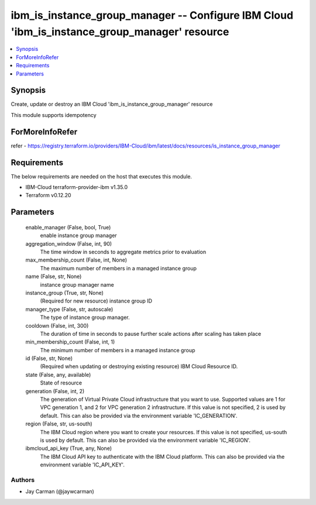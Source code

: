 
ibm_is_instance_group_manager -- Configure IBM Cloud 'ibm_is_instance_group_manager' resource
=============================================================================================

.. contents::
   :local:
   :depth: 1


Synopsis
--------

Create, update or destroy an IBM Cloud 'ibm_is_instance_group_manager' resource

This module supports idempotency


ForMoreInfoRefer
----------------
refer - https://registry.terraform.io/providers/IBM-Cloud/ibm/latest/docs/resources/is_instance_group_manager

Requirements
------------
The below requirements are needed on the host that executes this module.

- IBM-Cloud terraform-provider-ibm v1.35.0
- Terraform v0.12.20



Parameters
----------

  enable_manager (False, bool, True)
    enable instance group manager


  aggregation_window (False, int, 90)
    The time window in seconds to aggregate metrics prior to evaluation


  max_membership_count (False, int, None)
    The maximum number of members in a managed instance group


  name (False, str, None)
    instance group manager name


  instance_group (True, str, None)
    (Required for new resource) instance group ID


  manager_type (False, str, autoscale)
    The type of instance group manager.


  cooldown (False, int, 300)
    The duration of time in seconds to pause further scale actions after scaling has taken place


  min_membership_count (False, int, 1)
    The minimum number of members in a managed instance group


  id (False, str, None)
    (Required when updating or destroying existing resource) IBM Cloud Resource ID.


  state (False, any, available)
    State of resource


  generation (False, int, 2)
    The generation of Virtual Private Cloud infrastructure that you want to use. Supported values are 1 for VPC generation 1, and 2 for VPC generation 2 infrastructure. If this value is not specified, 2 is used by default. This can also be provided via the environment variable 'IC_GENERATION'.


  region (False, str, us-south)
    The IBM Cloud region where you want to create your resources. If this value is not specified, us-south is used by default. This can also be provided via the environment variable 'IC_REGION'.


  ibmcloud_api_key (True, any, None)
    The IBM Cloud API key to authenticate with the IBM Cloud platform. This can also be provided via the environment variable 'IC_API_KEY'.













Authors
~~~~~~~

- Jay Carman (@jaywcarman)

